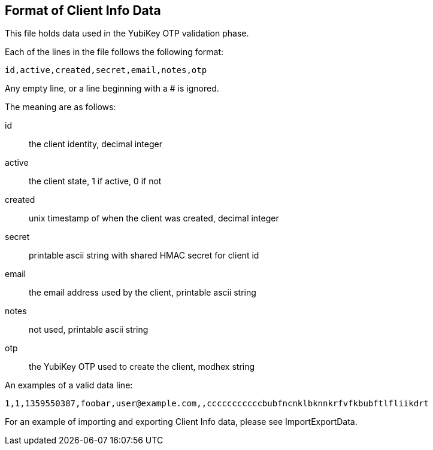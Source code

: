 == Format of Client Info Data

This file holds data used in the YubiKey OTP validation phase.

Each of the lines in the file follows the following format:

 id,active,created,secret,email,notes,otp

Any empty line, or a line beginning with a # is ignored.

The meaning are as follows:

id::
 the client identity, decimal integer

active::
 the client state, 1 if active, 0 if not

created::
 unix timestamp of when the client was created, decimal integer

secret::
 printable ascii string with shared HMAC secret for client id

email::
 the email address used by the client, printable ascii string

notes::
 not used, printable ascii string

otp::
 the YubiKey OTP used to create the client, modhex string

An examples of a valid data line:

 1,1,1359550387,foobar,user@example.com,,cccccccccccbubfncnklbknnkrfvfkbubftlfliikdrt

For an example of importing and exporting Client Info data, please see ImportExportData.
